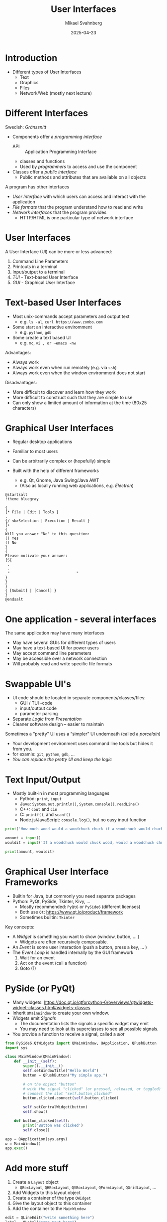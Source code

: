 #+Title: User Interfaces
#+Author: Mikael Svahnberg
#+Email: Mikael.Svahnberg@bth.se
#+Date: 2025-04-23
#+EPRESENT_FRAME_LEVEL: 1
#+OPTIONS: email:t <:t todo:t f:t ':t H:1
#+STARTUP: beamer num

#+LATEX_CLASS_OPTIONS: [10pt,t,a4paper]
#+BEAMER_THEME: BTH2025

* Introduction
- Different types of User Interfaces
  - Text
  - Graphics
  - Files
  - Network/Web (mostly next lecture)
* Different Interfaces
Swedish: /Gränssnitt/

- Components offer a /programming interface/  
  - API :: Application Programming Interface
  - classes and functions
  - Used by /programmers/ to access and use the component
- Classes offer a /public interface/
  - Public methods and attributes that are available on all objects

A program has other interfaces
- /User Interface/ with which users can access and interact with the application
- /File formats/ that the program understand how to read and write
- /Network interfaces/ that the program provides
  - HTTP/HTML is one particular type of network interface
* User Interfaces
A User Interface (UI) can be more or less advanced:
1. Command Line Parameters
2. Printouts in a terminal
3. Input/output to a terminal
4. /TUI/ - Text-based User Interface
5. /GUI/ - Graphical User Interface
* Text-based User Interfaces
- Most unix-commands accept parameters and output text
  - e.g. ~ls -al~, ~curl https://www.zombo.com~
- Some start an interactive enviromment
  - e.g. ~python~, ~gdb~
- Some create a text based UI
  - e.g. ~mc~, ~vi , or ~emacs -nw~

Advantages:
- Always work
- Always work even when run remotely (e.g. via ~ssh~)
- Always work even when the window enviromment does not start

Disadvantages:
- More difficult to discover and learn how they work
- More difficult to construct such that they are simple to use
- Can only show a limited amount of information at the time (80x25 characters)
* Graphical User Interfaces
- Regular desktop applications
- Familiar to most users
- Can be arbitrarily complex or (hopefully) simple

- Built with the help of different frameworks
  - e.g. Qt, Gnome, Java Swing/Java AWT
  - (Also as locally running web applications, e.g. /Electron/)

#+begin_src plantuml :file gui-ex.png
@startsalt
!theme bluegray

{
{* File | Edit | Tools }
.
{/ <b>Selection | Execution | Result }
{+
{
Will you answer "No" to this question:
() Yes
() No
}
{
Please motivate your answer:
{SI
 .
 .
 "                              "
}
}
}
{ [Submit] | [Cancel] }
}
@endsalt
#+end_src

#+RESULTS:
[[file:gui-ex.png]]

* One application - several interfaces
The same application may have many interfaces
- May have several GUIs for different types of users
- May have a text-based UI for power users
- May accept command line parameters
- May be accessible over a network connection
- Will probably read and write specific file formats
* Swappable UI's
- UI code should be located in separate components/classes/files:
  - GUI / TUI -code
  - input/output code
  - parameter parsing
- Separate /Logic/ from /Presentation/
- Cleaner software design -- easier to maintain

Sometimes a "pretty" UI uses a "simpler" UI underneath (called a /porcelain/)
- Your development environment uses command line tools but hides it from you.
- for examle: ~git~, ~python~, ~gdb~, \dots
- /You can replace the pretty UI and keep the logic/
* Text Input/Output
- Mostly built-in in most programming languages
  - Python: ~print~, ~input~
  - Java: ~System.out.println()~, ~System.console().readLine()~
  - C++: ~cout~ and ~cin~
  - C: ~printf()~, and ~scanf()~
  - Node.js/JavaScript: ~console.log()~, but no easy input function

#+begin_src python
print('How much wood would a woodchuck chuck if a woodchuck would chuch wood?')

amount = input()
wouldit = input('If a woodchuck would chuck wood, would a woodchuck chuck wood?')

print(amount, wouldit)
#+end_src
* Graphical User Interface Frameworks
- Builtin for Java, but commonly you need separate packages
- Python: PyQt, PySide, Tkinter, Kivy, \dots
  - Mostly recommended: ~PyQt6~ or ~PySide6~ (different licenses)
  - Both use =Qt=: https://www.qt.io/product/framework
  - Sometimes builtin: ~Tkinter~

Key concepts:
- A /Widget/ is something you want to show (window, button, \dots )
  - Widgets are often recursively composable.
- An /Event/ is some user interaction (push a button, press a key, \dots )
- The /Event Loop/ is handled internally by the GUI framework
  1. Wait for an event
  2. Act on the event (call a function)
  3. Goto (1)
* PySide (or PyQt)
- Many widgets: https://doc.qt.io/qtforpython-6/overviews/qtwidgets-widget-classes.html#widgets-classes
- Inherit ~QMainWindow~ to create your own window.
- Widgets emit /Signals/
  - The documentation lists the signals a specific widget may emit
  - You may need to look at its superclasses to see all possible signals.
- You provide a function to receive a signal, called a /slot/


#+begin_src python
from PySide6.QtWidgets import QMainWindow, QApplication, QPushButton
import sys

class MainWindow(QMainWindow):
    def __init__(self):
        super().__init__()
        self.setWindowTitle("Hello World")
        button = QPushButton("My simple app.")

        # on the object "button"
        # with the signal "clicked" (or pressed, released, or toggled)
        # connect the slot "self.button_clicked"
        button.clicked.connect(self.button_clicked)
        
        self.setCentralWidget(button)
        self.show()

    def button_clicked(self):
        print('Button was clicked')
        self.close()

app = QApplication(sys.argv)
w = MainWindow()
app.exec()
#+end_src
* Add more stuff
1. Create a ~Layout~ object
   - =QBoxLayout=, =QHBoxLayout=, =QVBoxLayout=, =QFormLayout=, =QGridLayout=, \dots
2. Add Widgets to this layout object
3. Create a container of the type ~QWidget~
4. Give the layout object to this container
5. Add the container to the ~MainWindow~

#+begin_src python
        edit = QLineEdit("write something here")
        label = QLabel("some text here")

        layout = QVBoxLayout()
        layout.addWidget(edit)
        layout.addWidget(label)

        container = QWidget()
        container.setLayout(layout)
        self.setCentralWidget(container)
#+end_src

*Note*:
- As you make increasingly complex user interfaces, this ~init~ method is going to get very long and intricate.
  - *Break it up* into smaller functions.
  - Think about logical divisions in your UI, have at least one method to initiate each of them.
- If you want to reach a widget later (e.g. to update its contents), you need to save a reference to it (e.g. ~self.editBox=QLineEdit()~)
* Use a GUI Builder
- Tools for building GUIs
- Drag and drop, connect signals to slots, write the code & go
- Examples
  - Qt Designer: https://www.pythonguis.com/installation/install-qt-designer-standalone/
  - Qt Creator && Qt Design Studio: https://www.qt.io/product/development-tools
  - Android Studio: https://developer.android.com/studio/install
  - You /may/ also have some GUI builder in your IDE -- or as an extension.

I prefer to "program" my UIs as above
  - less focus on pixel-perfect alignment -- trust the layout managers to do a good enough job.
  - more control over where & how references to widgets are stored and connected
  - no context-switching 
    - e.g. "I need a new button":
      1. write the slot function to receive events
      2. switch to GUI builder, add button, connect the right signals to the slot
      3. switch back to editor and continue coding.
      4. Realise you made a mistake, go back to GUI builder; rinse, repeat.
  - easier to generate repeated elements (e.g. with a =for=-loop )
  - - You /can/ program your user intefaces like above
  - \dots I am also an old bear who doesn't like to learn new tricks.
* When Things Go Wrong: Testing for Runtime Errors
- Compile-time errors:
  - Syntax Errors
    - the compiler tells you what you have written wrong
    - Read the compiler errors
  - Logical Errors
    - the compiler does not know this is wrong
    - Use Unit Testing to capture this.
    - Debugger

- Runtime errors :
  - Input Testing
    - Ensure that user enters "correct" information
  - Exception handling
    - runtime exceptions
    - e.g. "file not found", "divide by zero", \dots
* Handling Runtime Errors
- Handling compile-time errors is done during development
- Handling errors caught by automated tests is done during development
- Handling runtime errors /have to be/ handled during runtime!
* Detecting the Error
- Defensive Programming
  - Balance between checking everything and put reasonable trust in the program.

- Anticipating and avoiding the error 
- Detecting the error state
- Deciding what to do about the error
- Deciding how much to report to the user
* A Brief Word on Input Sanitisation
- Never ever /ever/ assume that input is correct
  - User input
  - Command line parameters
  - File contents
  - Socket traffic
  - Fetched data (e.g., html, xml, json)
  - HTTP header
  - Properties/Config files
  - \dots
  - https://github.com/kuronpawel/big-list-of-naughty-strings
  - https://www.kalzumeus.com/2010/06/17/falsehoods-programmers-believe-about-names/

- Java is safer than C++, but can still be really dangerous.
  - What do you do with the input?
    - Pass it on as a field to the database?
    - Display it in a web browser?
    - Use it as a script and interpret it?
  - Currently in Python: =t-strings= instead of =f-strings=
  - What do you do if not all data is present?
  - What do you do if the data is of the wrong type?

[[./exploits_of_a_mom.png]]
(Source: https://xkcd.com/327 )
* Method Input: Parameters
- Are the parameters to a method within bounds?
- Are the parameters not null?
  - Are there good defaults to use instead?
- Will the method complete even with incorrect parameters?
- Will the result be meaningful?
* Error Reporting (to the user)
- Is the error quietly fixable?
- Should the user be /informed/ , or /warned/
- Should the program /exit/?
- Write to a log to facilitate debugging

#+begin_src java :imports java.util.logging.*
  int x = 10;
  Logger l = Logger.getLogger("se.bth.example.system.Test");
  l.entering("Main","main()");

  l.setLevel(Level.ALL);
  l.info("Current log level " + l.getLevel());

  l.config("Using default configuration");
  l.info("Starting...");

  l.log(Level.FINE, "Still here...");
  l.fine("Also still here");

  l.warning("Not sure how to proceed here");

  l.exiting("Main", "main()");
#+end_src
* Error Reporting (within program)
- Magic return value that indicates error
  - ~null~
  - ~-1~
  - ~false~
- Throw an Exception (Will it be caught ⁉️)
- Set an error flag somehwere
- \dots
* Error Handling
- Check for magic error number
- Catch Exception
- Check error flags

- Deal with the error if possible
  - Maybe return some indication that there was an error
  - /Do not/ blame the user, e.g. "Your name contains an invalid character!" \to "We cannot process this character"
  - Log the error
- Maybe re-try the same operation
  - How many times?
  - Delay between each try?
- When all fails: re-throw exception

- *Always* clean up when you detect an error!
  - If you tried to open a file, try to close it
  - If you had an open database connection, close it
  - \dots
* Summary
- Different types of User Interaction
  - Startup parameters and printouts
  - Console input/output
  - Text-based UI
  - Graphical UI
  - Web applications (next lecture)

- Constructing a GUI:
  - Widgets containing other Widgets
  - \dots that emit /Signals/ when certain events occur.

- Keep UI Code separate
- Use a GUI builder if you prefer
- Never trust user input

#+begin_src plantuml :file widget-tree.png
Widget - "*" Widget
Widget -- "*" Signal
Signal - YourCode
YourCode : +slot_function()
Signal : +emit()
#+end_src

#+RESULTS:
[[file:widget-tree.png]]

